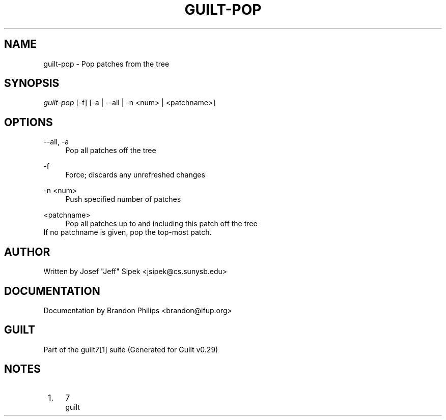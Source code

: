 .\"     Title: guilt-pop
.\"    Author: 
.\" Generator: DocBook XSL Stylesheets v1.73.2 <http://docbook.sf.net/>
.\"      Date: 03/19/2008
.\"    Manual: 
.\"    Source: 
.\"
.TH "GUILT\-POP" "1" "03/19/2008" "" ""
.\" disable hyphenation
.nh
.\" disable justification (adjust text to left margin only)
.ad l
.SH "NAME"
guilt-pop - Pop patches from the tree
.SH "SYNOPSIS"
\fIguilt\-pop\fR [\-f] [\-a | \-\-all | \-n <num> | <patchname>]
.SH "OPTIONS"
.PP
\-\-all, \-a
.RS 4
Pop all patches off the tree
.RE
.PP
\-f
.RS 4
Force; discards any unrefreshed changes
.RE
.PP
\-n <num>
.RS 4
Push specified number of patches
.RE
.PP
<patchname>
.RS 4
Pop all patches up to and including this patch off the tree
.RE
If no patchname is given, pop the top\-most patch\.
.SH "AUTHOR"
Written by Josef "Jeff" Sipek <jsipek@cs\.sunysb\.edu>
.SH "DOCUMENTATION"
Documentation by Brandon Philips <brandon@ifup\.org>
.SH "GUILT"
Part of the guilt\fI7\fR\&[1] suite (Generated for Guilt v0\.29)
.SH "NOTES"
.IP " 1." 4
7
.RS 4
\%guilt
.RE
